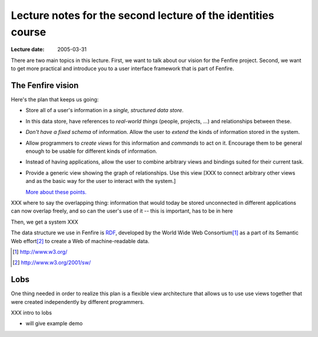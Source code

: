 =============================================================
Lecture notes for the second lecture of the identities course
=============================================================

:Lecture date: 2005-03-31

There are two main topics in this lecture. First, we want to
talk about our vision for the Fenfire project. Second, we want
to get more practical and introduce you to a user interface framework
that is part of Fenfire.


The Fenfire vision
==================

Here's the plan that keeps us going:

- Store all of a user's information in a *single, structured data store*.

- In this data store, have references to *real-world things*
  (people, projects, ...) and relationships between these.

- *Don't have a fixed schema* of information. Allow the user to *extend*
  the kinds of information stored in the system.

- Allow programmers to *create views* for this information and *commands*
  to act on it. Encourage them to be general enough to be usable
  for different kinds of information.

- Instead of having applications, allow the user to combine arbitrary views
  and bindings suited for their current task.

- Provide a generic view showing the graph of relationships.
  Use this view [XXX to connect arbitrary other views and as the basic way
  for the user to interact with the system.]

  `More about these points. <plan.html>`_


XXX where to say the overlapping thing: information that would
today be stored unconnected in different applications can now
overlap freely, and so can the user's use of it -- this is important,
has to be in here


Then, we get a system XXX

The data structure we use in Fenfire is `RDF <rdf.html>`_,
developed by the World Wide Web Consortium\ [#]_ as a part of its
Semantic Web effort\ [#]_ to create a Web of machine-readable data.

.. [#] http://www.w3.org/
.. [#] http://www.w3.org/2001/sw/



Lobs
====

One thing needed in order to realize this plan is a flexible view architecture
that allows us to use use views together that were created independently
by different programmers.

XXX intro to lobs

- will give example demo